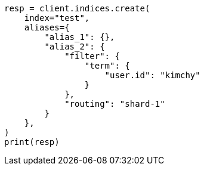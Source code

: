 // This file is autogenerated, DO NOT EDIT
// indices/create-index.asciidoc:198

[source, python]
----
resp = client.indices.create(
    index="test",
    aliases={
        "alias_1": {},
        "alias_2": {
            "filter": {
                "term": {
                    "user.id": "kimchy"
                }
            },
            "routing": "shard-1"
        }
    },
)
print(resp)
----
